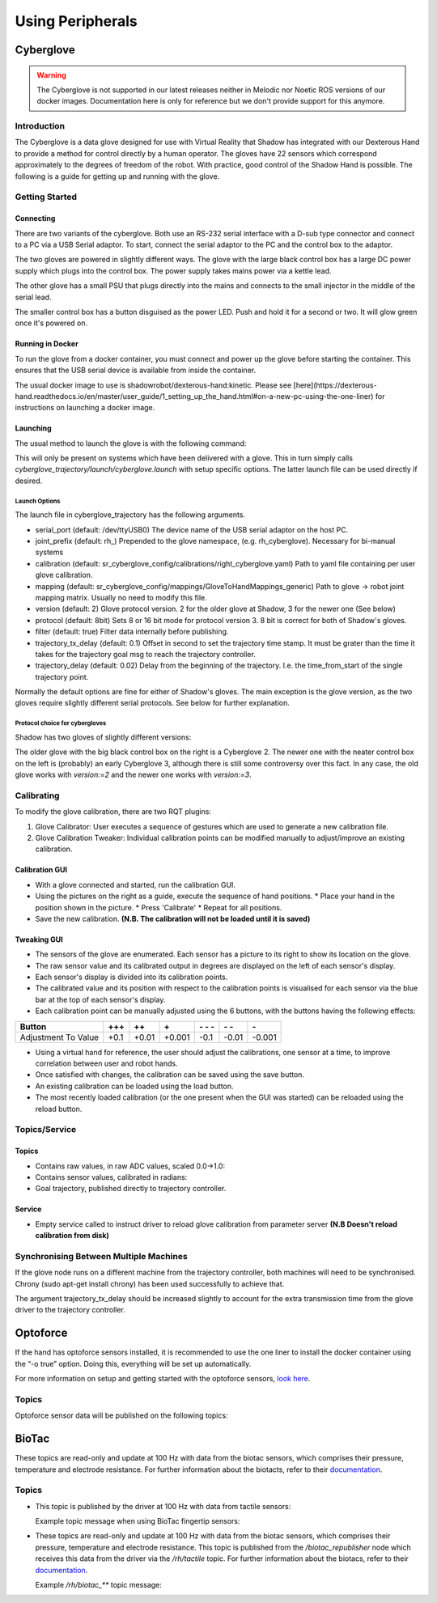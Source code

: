 Using Peripherals
==================

Cyberglove
----------

.. warning:: The Cyberglove is not supported in our latest releases neither in Melodic nor Noetic ROS versions of our docker images. Documentation here is only for reference but we don't provide support for this anymore.

Introduction
^^^^^^^^^^^^^
The Cyberglove is a data glove designed for use with Virtual Reality that Shadow has integrated with our Dexterous Hand to provide a method for control directly by a human operator. The gloves have 22 sensors which correspond approximately to the degrees of freedom of the robot. With practice, good control of the Shadow Hand is possible. The following is a guide for getting up and running with the glove.

Getting Started
^^^^^^^^^^^^^^^^

Connecting
~~~~~~~~~~~~
There are two variants of the cyberglove. Both use an RS-232 serial interface with a D-sub type connector and connect to a PC via a USB Serial adaptor. To start, connect the serial adaptor to the PC and the control box to the adaptor.

The two gloves are powered in slightly different ways. The glove with the large black control box has a large DC power supply which plugs into the control box. The power supply takes mains power via a kettle lead.

.. image:: ../img/psu1.png

The other glove has a small PSU that plugs directly into the mains and connects to the small injector in the middle of the serial lead.

.. image:: ../img/power_switch.png

The smaller control box has a button disguised as the power LED. Push and hold it for a second or two. It will glow green once it's powered on.

Running in Docker
~~~~~~~~~~~~~~~~~~
To run the glove from a docker container, you must connect and power up the glove before starting the container. This ensures that the USB serial device is available from inside the container.

The usual docker image to use is shadowrobot/dexterous-hand:kinetic. Please see [here](https://dexterous-hand.readthedocs.io/en/master/user_guide/1_setting_up_the_hand.html#on-a-new-pc-using-the-one-liner) for instructions on launching a docker image.

Launching
~~~~~~~~~~
The usual method to launch the glove is with the following command:

.. prompt:: bash $

   roslaunch sr_cyberglove_config cyberglove.launch

This will only be present on systems which have been delivered with a glove. This in turn simply calls `cyberglove_trajectory/launch/cyberglove.launch` with setup specific options. The latter launch file can be used directly if desired.

Launch Options
+++++++++++++++
The launch file in cyberglove_trajectory has the following arguments.

* serial_port (default: /dev/ttyUSB0) The device name of the USB serial adaptor on the host PC.
* joint_prefix (default: rh\_) Prepended to the glove namespace, (e.g. rh_cyberglove). Necessary for bi-manual systems
* calibration (default: sr_cyberglove_config/calibrations/right_cyberglove.yaml) Path to yaml file containing per user glove calibration.
* mapping (default: sr_cyberglove_config/mappings/GloveToHandMappings_generic) Path to glove → robot joint mapping matrix. Usually no need to modify this file.
* version (default: 2) Glove protocol version. 2 for the older glove at Shadow, 3 for the newer one (See below)
* protocol (default: 8bit) Sets 8 or 16 bit mode for protocol version 3. 8 bit is correct for both of Shadow's gloves.
* filter (default: true) Filter data internally before publishing.
* trajectory_tx_delay (default: 0.1) Offset in second to set the trajectory time stamp. It must be grater than the time it takes for the trajectory goal msg to reach the trajectory controller.
* trajectory_delay (default: 0.02) Delay from the beginning of the trajectory. I.e. the time_from_start of the single trajectory point.

Normally the default options are fine for either of Shadow's gloves. The main exception is the glove version, as the two gloves require slightly different serial protocols. See below for further explanation.

Protocol choice for cybergloves
+++++++++++++++++++++++++++++++

Shadow has two gloves of slightly different versions:

.. image:: ../img/glove_versions.jpeg

The older glove with the big black control box on the right is a Cyberglove 2. The newer one with the neater control box on the left is (probably) an early Cyberglove 3, although there is still some controversy over this fact. In any case, the old glove works with `version:=2` and the newer one works with `version:=3`.

Calibrating
^^^^^^^^^^^^
To modify the glove calibration, there are two RQT plugins:

1. Glove Calibrator: User executes a sequence of gestures which are used to generate a new calibration file.
2. Glove Calibration Tweaker: Individual calibration points can be modified manually to adjust/improve an existing calibration.

Calibration GUI
~~~~~~~~~~~~~~~~

.. image:: ../img/calibration_gui.png

* With a glove connected and started, run the calibration GUI.
* Using the pictures on the right as a guide, execute the sequence of hand positions.
  * Place your hand in the position shown in the picture.
  * Press 'Calibrate'
  * Repeat for all positions.
* Save the new calibration. **(N.B. The calibration will not be loaded until it is saved)**

Tweaking GUI
~~~~~~~~~~~~

.. image:: ../img/tweak_gui.png

* The sensors of the glove are enumerated. Each sensor has a picture to its right to show its location on the glove.
* The raw sensor value and its calibrated output in degrees are displayed on the left of each sensor's display.
* Each sensor's display is divided into its calibration points.
* The calibrated value and its position with respect to the calibration points is visualised for each sensor via the blue bar at the top of each sensor's display.
* Each calibration point can be manually adjusted using the 6 buttons, with the buttons having the following effects:

+---------------------+--------+-------+--------+----------+-------+--------+
| Button              | \+\+\+ | \+\+  | \+     | \- \- \- | \- \- | \-     |
+=====================+========+=======+========+==========+=======+========+
| Adjustment To Value | +0.1   | +0.01 | +0.001 | -0.1     | -0.01 | -0.001 |
+---------------------+--------+-------+--------+----------+-------+--------+

* Using a virtual hand for reference, the user should adjust the calibrations, one sensor at a time, to improve correlation between user and robot hands.
* Once satisfied with changes, the calibration can be saved using the save button.
* An existing calibration can be loaded using the load button.
* The most recently loaded calibration (or the one present when the GUI was started) can be reloaded using the reload button.

Topics/Service
^^^^^^^^^^^^^^^

Topics
~~~~~~

* Contains raw values, in raw ADC values, scaled 0.0->1.0:

  .. prompt:: text

     /rh_cyberglove/raw/joint_state

* Contains sensor values, calibrated in radians:

  .. prompt:: text

     /rh_cyberglove/calibrated/joint_state

* Goal trajectory, published directly to trajectory controller.

  .. prompt:: text

     /rh_trajectory_controller/follow_joint_trajectory/goal

Service
~~~~~~~~

* Empty service called to instruct driver to reload glove calibration from parameter server **(N.B Doesn't reload calibration from disk)**

  .. prompt:: text

     /rh_cyberglove/reload_calibration

Synchronising Between Multiple Machines
^^^^^^^^^^^^^^^^^^^^^^^^^^^^^^^^^^^^^^^

If the glove node runs on a different machine from the trajectory controller, both machines will need to be synchronised.
Chrony (sudo apt-get install chrony) has been used successfully to achieve that.

The argument trajectory_tx_delay should be increased slightly to account for the extra transmission time from the glove driver to the trajectory controller.

Optoforce
----------

If the hand has optoforce sensors installed, it is recommended to use the one liner to install the docker container using the “-o true” option. Doing this, everything will be set up automatically.

For more information on setup and getting started with the optoforce sensors, `look here <https://github.com/shadow-robot/optoforce/tree/indigo-devel/optoforce>`_.

Topics
^^^^^^^

Optoforce sensor data will be published on the following topics:

.. prompt:: text

   /rh/optoforce_**

BioTac
-------
These topics are read-only and update at 100 Hz with data from the biotac sensors, which comprises their pressure,
temperature and electrode resistance. For further information about the biotacts, refer to their `documentation <https://www.syntouchinc.com/wp-content/uploads/2016/12/BioTac_SP_Product_Manual.pdf>`_.

Topics
^^^^^^

* This topic is published by the driver at 100 Hz with data from tactile sensors:

  .. prompt:: text

     /rh/tactile

  Example topic message when using BioTac fingertip sensors:

  .. prompt:: text

          tactiles:
          -
          pac0: 2048
          pac1: 2054
          pdc: 2533
          tac: 2029
          tdc: 2556
          electrodes: [2622, 3155, 2525, 3062, 2992, 2511, 3083, 137, 2623, 2552, 2928, 3249, 2705, 3037, 3020, 2405, 3049, 948, 2458, 2592, 3276, 3237, 3244, 3119]
          -
          pac0: 0
          pac1: 0
          pdc: -9784
          tac: 32518
          tdc: 0
          electrodes: [0, 0, 0, 0, 0, 0, 0, 0, 0, 0, 0, 0, 0, 0, 0, 0, 0, 0, 0, 0, 0, 0, 0, 0]
          -
          pac0: 0
          pac1: 0
          pdc: -9784
          tac: 32518
          tdc: 0
          electrodes: [0, 0, 0, 0, 0, 0, 0, 0, 0, 0, 0, 0, 0, 0, 0, 0, 0, 0, 0, 0, 0, 0, 0, 0]
          -
          pac0: 0
          pac1: 0
          pdc: -9784
          tac: 32518
          tdc: 0
          electrodes: [0, 0, 0, 0, 0, 0, 0, 0, 0, 0, 0, 0, 0, 0, 0, 0, 0, 0, 0, 0, 0, 0, 0, 0]
          -
          pac0: 0
          pac1: 0
          pdc: -9784
          tac: 32518
          tdc: 0
          electrodes: [0, 0, 0, 0, 0, 0, 0, 0, 0, 0, 0, 0, 0, 0, 0, 0, 0, 0, 0, 0, 0, 0, 0, 0]

* These topics are read-only and update at 100 Hz with data from the biotac sensors, which comprises their pressure,
  temperature and electrode resistance. This topic is published from the */biotac_republisher* node which receives this
  data from the driver via the */rh/tactile* topic. For further information about the biotacs, refer to their
  `documentation <https://www.syntouchinc.com/wp-content/uploads/2016/12/BioTac_SP_Product_Manual.pdf>`_.

  .. prompt:: text

     /rh/biotac_

  Example */rh/biotac_*** topic message:

  .. prompt:: text

     pac0: 2056
     pac1: 2043
     pdc: 2543
     tac: 2020
     tdc: 2454
     electrodes: [2512, 3062, 2404, 2960, 2902, 2382, 2984, 138, 2532, 2422, 2809, 3167, 2579, 2950, 2928, 2269, 2966, 981, 2374, 2532, 3199, 3152, 3155, 3033]
